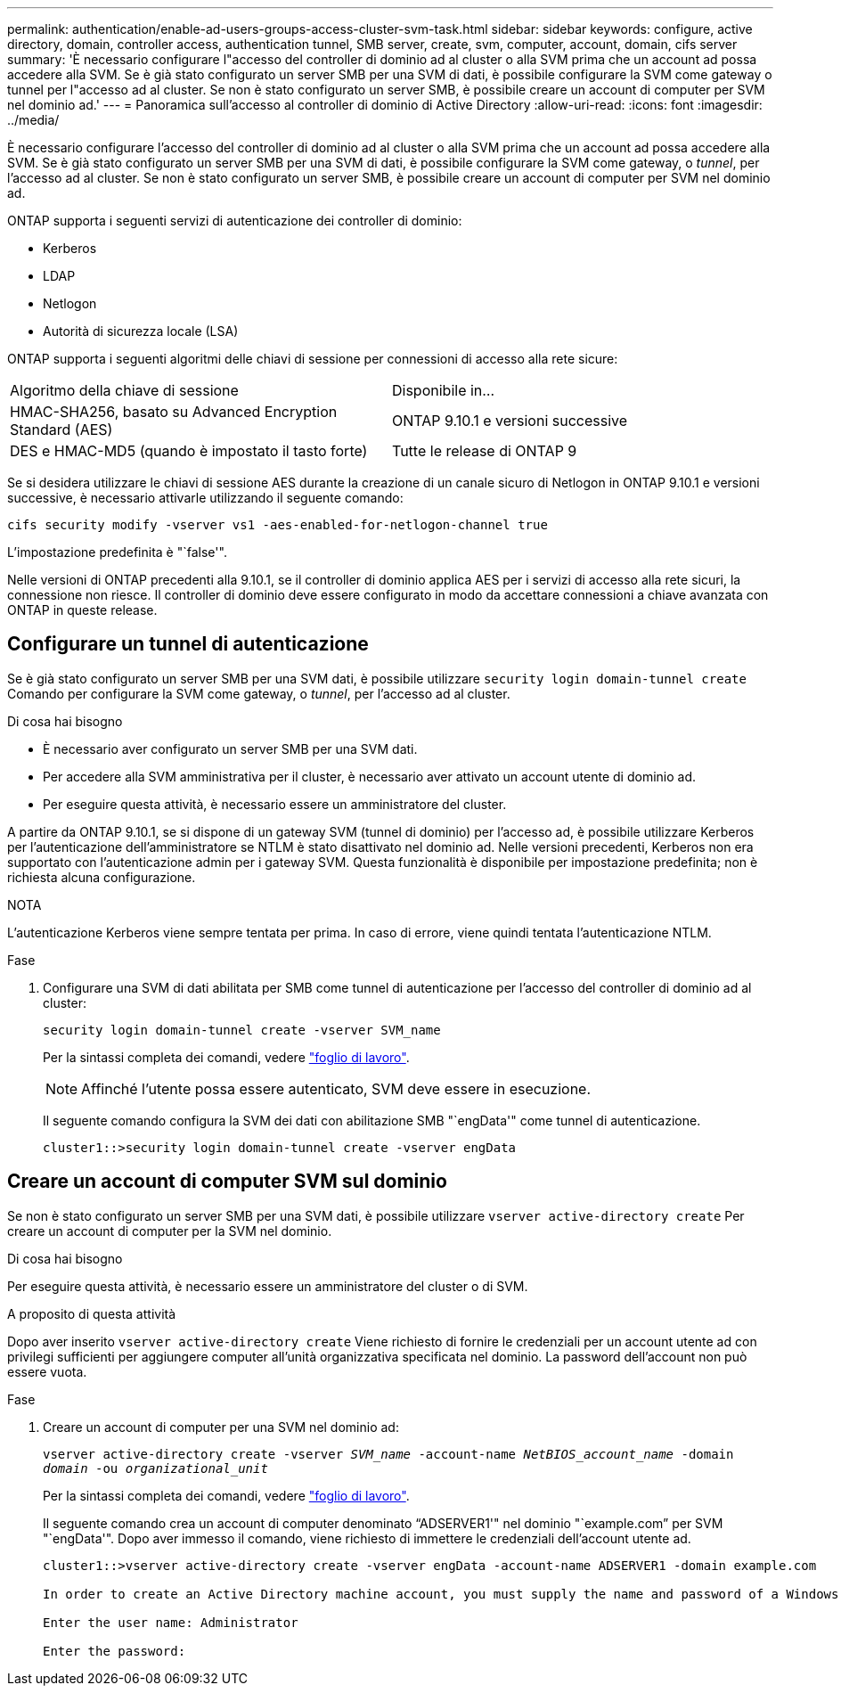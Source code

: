 ---
permalink: authentication/enable-ad-users-groups-access-cluster-svm-task.html 
sidebar: sidebar 
keywords: configure, active directory, domain, controller access, authentication tunnel, SMB server, create, svm, computer, account, domain, cifs server 
summary: 'È necessario configurare l"accesso del controller di dominio ad al cluster o alla SVM prima che un account ad possa accedere alla SVM. Se è già stato configurato un server SMB per una SVM di dati, è possibile configurare la SVM come gateway o tunnel per l"accesso ad al cluster. Se non è stato configurato un server SMB, è possibile creare un account di computer per SVM nel dominio ad.' 
---
= Panoramica sull'accesso al controller di dominio di Active Directory
:allow-uri-read: 
:icons: font
:imagesdir: ../media/


[role="lead"]
È necessario configurare l'accesso del controller di dominio ad al cluster o alla SVM prima che un account ad possa accedere alla SVM. Se è già stato configurato un server SMB per una SVM di dati, è possibile configurare la SVM come gateway, o _tunnel_, per l'accesso ad al cluster. Se non è stato configurato un server SMB, è possibile creare un account di computer per SVM nel dominio ad.

ONTAP supporta i seguenti servizi di autenticazione dei controller di dominio:

* Kerberos
* LDAP
* Netlogon
* Autorità di sicurezza locale (LSA)


ONTAP supporta i seguenti algoritmi delle chiavi di sessione per connessioni di accesso alla rete sicure:

|===


| Algoritmo della chiave di sessione | Disponibile in... 


| HMAC-SHA256, basato su Advanced Encryption Standard (AES) | ONTAP 9.10.1 e versioni successive 


| DES e HMAC-MD5 (quando è impostato il tasto forte) | Tutte le release di ONTAP 9 
|===
Se si desidera utilizzare le chiavi di sessione AES durante la creazione di un canale sicuro di Netlogon in ONTAP 9.10.1 e versioni successive, è necessario attivarle utilizzando il seguente comando:

`cifs security modify -vserver vs1 -aes-enabled-for-netlogon-channel true`

L'impostazione predefinita è "`false'".

Nelle versioni di ONTAP precedenti alla 9.10.1, se il controller di dominio applica AES per i servizi di accesso alla rete sicuri, la connessione non riesce. Il controller di dominio deve essere configurato in modo da accettare connessioni a chiave avanzata con ONTAP in queste release.



== Configurare un tunnel di autenticazione

Se è già stato configurato un server SMB per una SVM dati, è possibile utilizzare `security login domain-tunnel create` Comando per configurare la SVM come gateway, o _tunnel_, per l'accesso ad al cluster.

.Di cosa hai bisogno
* È necessario aver configurato un server SMB per una SVM dati.
* Per accedere alla SVM amministrativa per il cluster, è necessario aver attivato un account utente di dominio ad.
* Per eseguire questa attività, è necessario essere un amministratore del cluster.


A partire da ONTAP 9.10.1, se si dispone di un gateway SVM (tunnel di dominio) per l'accesso ad, è possibile utilizzare Kerberos per l'autenticazione dell'amministratore se NTLM è stato disattivato nel dominio ad. Nelle versioni precedenti, Kerberos non era supportato con l'autenticazione admin per i gateway SVM. Questa funzionalità è disponibile per impostazione predefinita; non è richiesta alcuna configurazione.

.NOTA
L'autenticazione Kerberos viene sempre tentata per prima. In caso di errore, viene quindi tentata l'autenticazione NTLM.

.Fase
. Configurare una SVM di dati abilitata per SMB come tunnel di autenticazione per l'accesso del controller di dominio ad al cluster:
+
`security login domain-tunnel create -vserver SVM_name`

+
Per la sintassi completa dei comandi, vedere link:config-worksheets-reference.html["foglio di lavoro"].

+
[NOTE]
====
Affinché l'utente possa essere autenticato, SVM deve essere in esecuzione.

====
+
Il seguente comando configura la SVM dei dati con abilitazione SMB "`engData'" come tunnel di autenticazione.

+
[listing]
----
cluster1::>security login domain-tunnel create -vserver engData
----




== Creare un account di computer SVM sul dominio

Se non è stato configurato un server SMB per una SVM dati, è possibile utilizzare `vserver active-directory create` Per creare un account di computer per la SVM nel dominio.

.Di cosa hai bisogno
Per eseguire questa attività, è necessario essere un amministratore del cluster o di SVM.

.A proposito di questa attività
Dopo aver inserito `vserver active-directory create` Viene richiesto di fornire le credenziali per un account utente ad con privilegi sufficienti per aggiungere computer all'unità organizzativa specificata nel dominio. La password dell'account non può essere vuota.

.Fase
. Creare un account di computer per una SVM nel dominio ad:
+
`vserver active-directory create -vserver _SVM_name_ -account-name _NetBIOS_account_name_ -domain _domain_ -ou _organizational_unit_`

+
Per la sintassi completa dei comandi, vedere link:config-worksheets-reference.html["foglio di lavoro"].

+
Il seguente comando crea un account di computer denominato "`ADSERVER1'" nel dominio "`example.com`" per SVM "`engData'". Dopo aver immesso il comando, viene richiesto di immettere le credenziali dell'account utente ad.

+
[listing]
----
cluster1::>vserver active-directory create -vserver engData -account-name ADSERVER1 -domain example.com

In order to create an Active Directory machine account, you must supply the name and password of a Windows account with sufficient privileges to add computers to the "CN=Computers" container within the "example.com" domain.

Enter the user name: Administrator

Enter the password:
----


